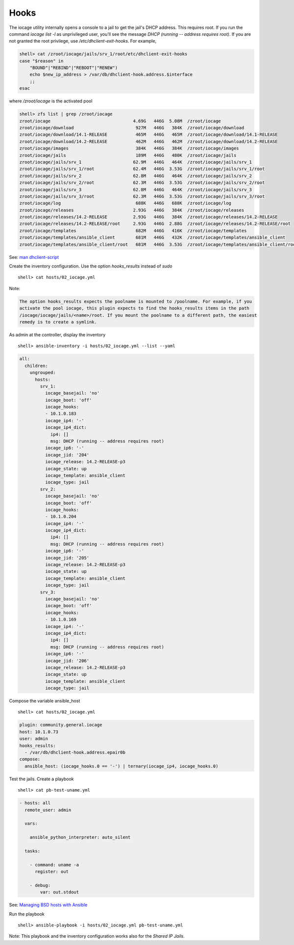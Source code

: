 ..
  Copyright (c) Ansible Project
  GNU General Public License v3.0+ (see LICENSES/GPL-3.0-or-later.txt or https://www.gnu.org/licenses/gpl-3.0.txt)
  SPDX-License-Identifier: GPL-3.0-or-later

.. _ansible_collections.community.general.docsite.inventory_guide.inventoy_guide_iocage.hooks:

Hooks
^^^^^

The iocage utility internally opens a console to a jail to get the jail's DHCP address. This
requires root. If you run the command `iocage list -l` as unprivileged user, you'll see the message
`DHCP (running -- address requires root)`. If you are not granted the root privilege, use
*/etc/dhclient-exit-hooks*. For example,

.. code-block:: bash

   shell> cat /zroot/iocage/jails/srv_1/root/etc/dhclient-exit-hooks
   case "$reason" in
       "BOUND"|"REBIND"|"REBOOT"|"RENEW")
       echo $new_ip_address > /var/db/dhclient-hook.address.$interface
       ;;
   esac

where */zroot/iocage* is the activated pool

.. code-block:: console

   shell> zfs list | grep /zroot/iocage
   zroot/iocage                                4.69G   446G  5.08M  /zroot/iocage
   zroot/iocage/download                        927M   446G   384K  /zroot/iocage/download
   zroot/iocage/download/14.1-RELEASE           465M   446G   465M  /zroot/iocage/download/14.1-RELEASE
   zroot/iocage/download/14.2-RELEASE           462M   446G   462M  /zroot/iocage/download/14.2-RELEASE
   zroot/iocage/images                          384K   446G   384K  /zroot/iocage/images
   zroot/iocage/jails                           189M   446G   480K  /zroot/iocage/jails
   zroot/iocage/jails/srv_1                    62.9M   446G   464K  /zroot/iocage/jails/srv_1
   zroot/iocage/jails/srv_1/root               62.4M   446G  3.53G  /zroot/iocage/jails/srv_1/root
   zroot/iocage/jails/srv_2                    62.8M   446G   464K  /zroot/iocage/jails/srv_2
   zroot/iocage/jails/srv_2/root               62.3M   446G  3.53G  /zroot/iocage/jails/srv_2/root
   zroot/iocage/jails/srv_3                    62.8M   446G   464K  /zroot/iocage/jails/srv_3
   zroot/iocage/jails/srv_3/root               62.3M   446G  3.53G  /zroot/iocage/jails/srv_3/root
   zroot/iocage/log                             688K   446G   688K  /zroot/iocage/log
   zroot/iocage/releases                       2.93G   446G   384K  /zroot/iocage/releases
   zroot/iocage/releases/14.2-RELEASE          2.93G   446G   384K  /zroot/iocage/releases/14.2-RELEASE
   zroot/iocage/releases/14.2-RELEASE/root     2.93G   446G  2.88G  /zroot/iocage/releases/14.2-RELEASE/root
   zroot/iocage/templates                       682M   446G   416K  /zroot/iocage/templates
   zroot/iocage/templates/ansible_client        681M   446G   432K  /zroot/iocage/templates/ansible_client
   zroot/iocage/templates/ansible_client/root   681M   446G  3.53G  /zroot/iocage/templates/ansible_client/root

See: `man dhclient-script <https://man.freebsd.org/cgi/man.cgi?dhclient-script>`_

Create the inventory configuration. Use the option *hooks_results* instead of *sudo* ::

   shell> cat hosts/02_iocage.yml

.. code-block:: yaml
   :force:

   plugin: community.general.iocage
   host: 10.1.0.73
   user: admin
   hooks_results:
     - /var/db/dhclient-hook.address.epair0b

Note:

.. code-block:: text

   The option hooks_results expects the poolname is mounted to /poolname. For example, if you
   activate the pool iocage, this plugin expects to find the hooks_results items in the path
   /iocage/iocage/jails/<name>/root. If you mount the poolname to a different path, the easiest
   remedy is to create a symlink.

As admin at the controller, display the inventory ::

   shell> ansible-inventory -i hosts/02_iocage.yml --list --yaml

.. code-block:: yaml

   all:
     children:
       ungrouped:
         hosts:
           srv_1:
             iocage_basejail: 'no'
             iocage_boot: 'off'
             iocage_hooks:
             - 10.1.0.183
             iocage_ip4: '-'
             iocage_ip4_dict:
               ip4: []
               msg: DHCP (running -- address requires root)
             iocage_ip6: '-'
             iocage_jid: '204'
             iocage_release: 14.2-RELEASE-p3
             iocage_state: up
             iocage_template: ansible_client
             iocage_type: jail
           srv_2:
             iocage_basejail: 'no'
             iocage_boot: 'off'
             iocage_hooks:
             - 10.1.0.204
             iocage_ip4: '-'
             iocage_ip4_dict:
               ip4: []
               msg: DHCP (running -- address requires root)
             iocage_ip6: '-'
             iocage_jid: '205'
             iocage_release: 14.2-RELEASE-p3
             iocage_state: up
             iocage_template: ansible_client
             iocage_type: jail
           srv_3:
             iocage_basejail: 'no'
             iocage_boot: 'off'
             iocage_hooks:
             - 10.1.0.169
             iocage_ip4: '-'
             iocage_ip4_dict:
               ip4: []
               msg: DHCP (running -- address requires root)
             iocage_ip6: '-'
             iocage_jid: '206'
             iocage_release: 14.2-RELEASE-p3
             iocage_state: up
             iocage_template: ansible_client
             iocage_type: jail

Compose the variable ansible_host ::

   shell> cat hosts/02_iocage.yml

.. code-block:: yaml

   plugin: community.general.iocage
   host: 10.1.0.73
   user: admin
   hooks_results:
     - /var/db/dhclient-hook.address.epair0b
   compose:
     ansible_host: (iocage_hooks.0 == '-') | ternary(iocage_ip4, iocage_hooks.0)

Test the jails. Create a playbook ::

   shell> cat pb-test-uname.yml

.. code-block:: yaml

   - hosts: all
     remote_user: admin

     vars:

       ansible_python_interpreter: auto_silent

     tasks:

       - command: uname -a
         register: out

       - debug:
           var: out.stdout

See: `Managing BSD hosts with Ansible <https://docs.ansible.com/ansible/latest/os_guide/intro_bsd.html#managing-bsd-hosts-with-ansible>`_

Run the playbook ::

   shell> ansible-playbook -i hosts/02_iocage.yml pb-test-uname.yml

.. code-block:: yaml
   :force:

   PLAY [all] **********************************************************************************************************

   TASK [command] ******************************************************************************************************
   changed: [srv_3]
   changed: [srv_1]
   changed: [srv_2]

   TASK [debug] ********************************************************************************************************
   ok: [srv_1] =>
       out.stdout: FreeBSD srv-1 14.2-RELEASE-p1 FreeBSD 14.2-RELEASE-p1 GENERIC amd64
   ok: [srv_3] =>
       out.stdout: FreeBSD srv-3 14.2-RELEASE-p1 FreeBSD 14.2-RELEASE-p1 GENERIC amd64
   ok: [srv_2] =>
       out.stdout: FreeBSD srv-2 14.2-RELEASE-p1 FreeBSD 14.2-RELEASE-p1 GENERIC amd64

   PLAY RECAP **********************************************************************************************************
   srv_1                      : ok=2    changed=1    unreachable=0    failed=0    skipped=0    rescued=0    ignored=0
   srv_2                      : ok=2    changed=1    unreachable=0    failed=0    skipped=0    rescued=0    ignored=0
   srv_3                      : ok=2    changed=1    unreachable=0    failed=0    skipped=0    rescued=0    ignored=0

Note: This playbook and the inventory configuration works also for the *Shared IP Jails*.
